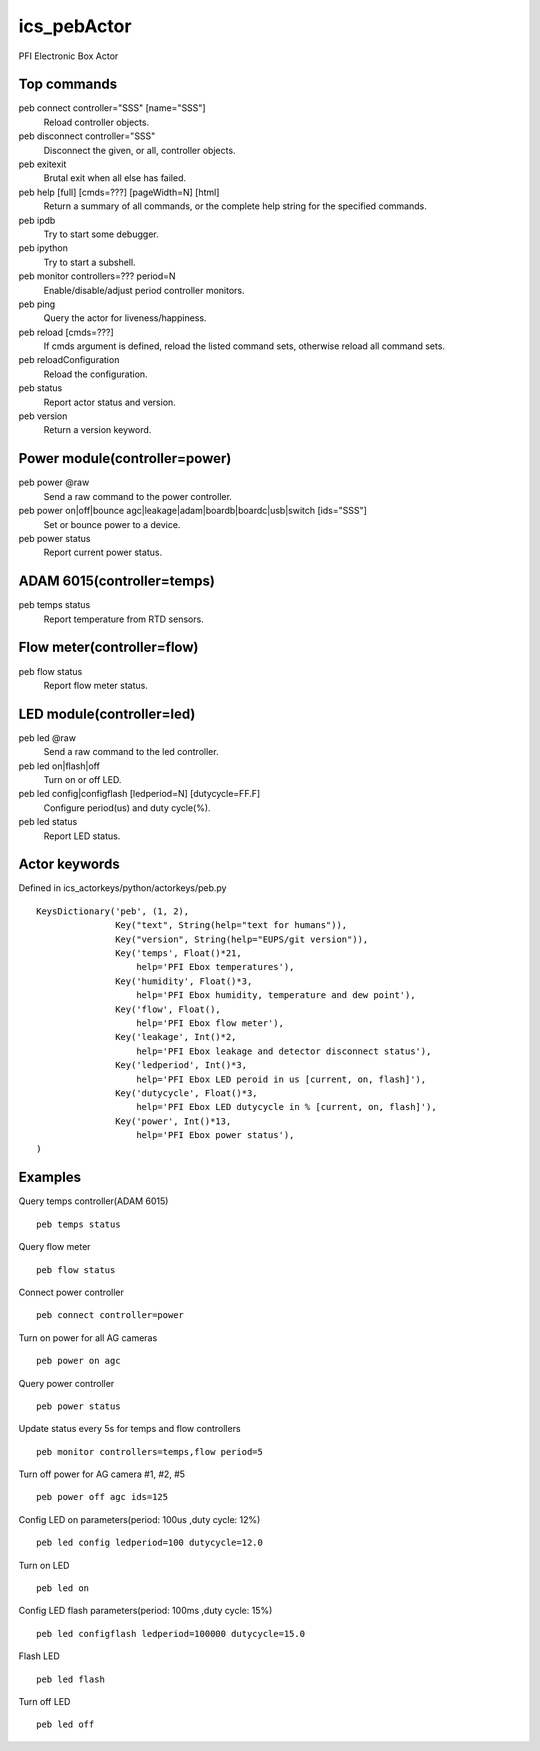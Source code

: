 ics_pebActor
============

PFI Electronic Box Actor

Top commands
------------

peb connect controller=\"SSS\" [name=\"SSS\"]
    Reload controller objects.
peb disconnect controller=\"SSS\"
    Disconnect the given, or all, controller objects.
peb exitexit
    Brutal exit when all else has failed.
peb help [full] [cmds=???] [pageWidth=N] [html]
    Return a summary of all commands, or the complete help string for the specified commands.
peb ipdb
    Try to start some debugger.
peb ipython
    Try to start a subshell.
peb monitor controllers=??? period=N
    Enable/disable/adjust period controller monitors.
peb ping
    Query the actor for liveness/happiness.
peb reload [cmds=???]
    If cmds argument is defined, reload the listed command sets, otherwise reload all command sets.
peb reloadConfiguration
    Reload the configuration.
peb status
    Report actor status and version.
peb version
    Return a version keyword.


Power module(controller=power)
------------------------------

peb power @raw
    Send a raw command to the power controller.
peb power on|off|bounce agc|leakage|adam|boardb|boardc|usb|switch [ids=\"SSS\"]
    Set or bounce power to a device.
peb power status
    Report current power status.

ADAM 6015(controller=temps)
---------------------------

peb temps status
    Report temperature from RTD sensors.

Flow meter(controller=flow)
---------------------------

peb flow status
    Report flow meter status.

LED module(controller=led)
--------------------------

peb led @raw
    Send a raw command to the led controller.
peb led on|flash|off
    Turn on or off LED.
peb led config|configflash [ledperiod=N] [dutycycle=FF.F]
    Configure period(us) and duty cycle(%).
peb led status
    Report LED status.

Actor keywords
--------------

Defined in ics_actorkeys/python/actorkeys/peb.py

::

  KeysDictionary('peb', (1, 2),
                 Key("text", String(help="text for humans")),
                 Key("version", String(help="EUPS/git version")),
                 Key('temps', Float()*21,
                     help='PFI Ebox temperatures'),
                 Key('humidity', Float()*3,
                     help='PFI Ebox humidity, temperature and dew point'),
                 Key('flow', Float(),
                     help='PFI Ebox flow meter'),
                 Key('leakage', Int()*2,
                     help='PFI Ebox leakage and detector disconnect status'),
                 Key('ledperiod', Int()*3,
                     help='PFI Ebox LED peroid in us [current, on, flash]'),
                 Key('dutycycle', Float()*3,
                     help='PFI Ebox LED dutycycle in % [current, on, flash]'),
                 Key('power', Int()*13,
                     help='PFI Ebox power status'),
  )

Examples
--------

Query temps controller(ADAM 6015)

::

  peb temps status

Query flow meter

::

  peb flow status

Connect power controller

::

  peb connect controller=power

Turn on power for all AG cameras

::

  peb power on agc

Query power controller

::

  peb power status

Update status every 5s for temps and flow controllers

::

  peb monitor controllers=temps,flow period=5

Turn off power for AG camera #1, #2, #5

::

  peb power off agc ids=125

Config LED on parameters(period: 100us ,duty cycle: 12%)

::

  peb led config ledperiod=100 dutycycle=12.0

Turn on LED

::

  peb led on

Config LED flash parameters(period: 100ms ,duty cycle: 15%)

::

  peb led configflash ledperiod=100000 dutycycle=15.0

Flash LED

::

  peb led flash

Turn off LED

::

  peb led off
